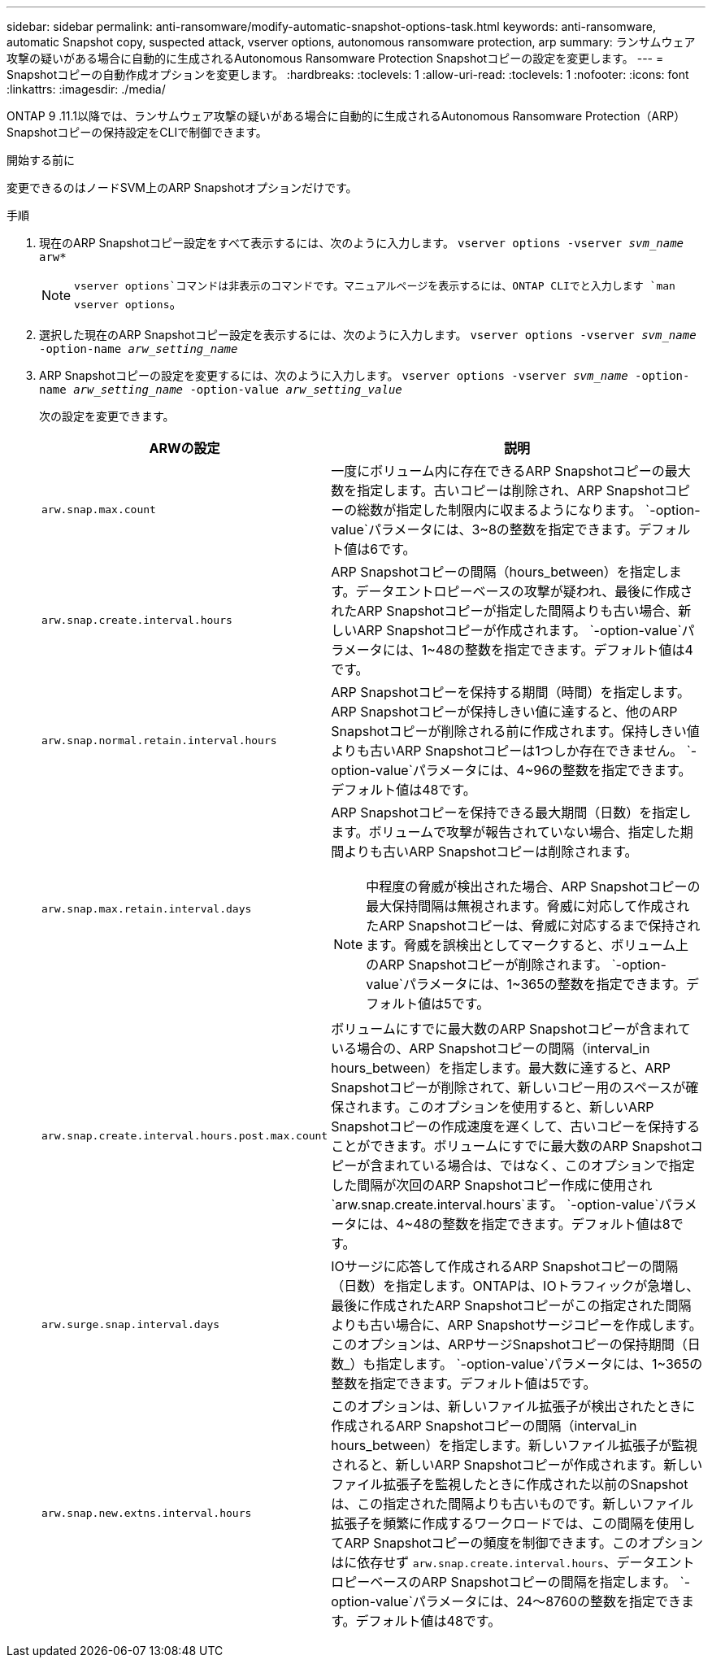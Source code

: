 ---
sidebar: sidebar 
permalink: anti-ransomware/modify-automatic-snapshot-options-task.html 
keywords: anti-ransomware, automatic Snapshot copy, suspected attack, vserver options, autonomous ransomware protection, arp 
summary: ランサムウェア攻撃の疑いがある場合に自動的に生成されるAutonomous Ransomware Protection Snapshotコピーの設定を変更します。 
---
= Snapshotコピーの自動作成オプションを変更します。
:hardbreaks:
:toclevels: 1
:allow-uri-read: 
:toclevels: 1
:nofooter: 
:icons: font
:linkattrs: 
:imagesdir: ./media/


[role="lead"]
ONTAP 9 .11.1以降では、ランサムウェア攻撃の疑いがある場合に自動的に生成されるAutonomous Ransomware Protection（ARP）Snapshotコピーの保持設定をCLIで制御できます。

.開始する前に
変更できるのはノードSVM上のARP Snapshotオプションだけです。

.手順
. 現在のARP Snapshotコピー設定をすべて表示するには、次のように入力します。
`vserver options -vserver _svm_name_ arw*`
+

NOTE:  `vserver options`コマンドは非表示のコマンドです。マニュアルページを表示するには、ONTAP CLIでと入力します `man vserver options`。

. 選択した現在のARP Snapshotコピー設定を表示するには、次のように入力します。
`vserver options -vserver _svm_name_ -option-name _arw_setting_name_`
. ARP Snapshotコピーの設定を変更するには、次のように入力します。
`vserver options -vserver _svm_name_ -option-name _arw_setting_name_ -option-value _arw_setting_value_`
+
次の設定を変更できます。

+
[cols="1,3"]
|===
| ARWの設定 | 説明 


| `arw.snap.max.count`  a| 
一度にボリューム内に存在できるARP Snapshotコピーの最大数を指定します。古いコピーは削除され、ARP Snapshotコピーの総数が指定した制限内に収まるようになります。 `-option-value`パラメータには、3~8の整数を指定できます。デフォルト値は6です。



| `arw.snap.create.interval.hours`  a| 
ARP Snapshotコピーの間隔（hours_between）を指定します。データエントロピーベースの攻撃が疑われ、最後に作成されたARP Snapshotコピーが指定した間隔よりも古い場合、新しいARP Snapshotコピーが作成されます。 `-option-value`パラメータには、1~48の整数を指定できます。デフォルト値は4です。



| `arw.snap.normal.retain.interval.hours`  a| 
ARP Snapshotコピーを保持する期間（時間）を指定します。ARP Snapshotコピーが保持しきい値に達すると、他のARP Snapshotコピーが削除される前に作成されます。保持しきい値よりも古いARP Snapshotコピーは1つしか存在できません。 `-option-value`パラメータには、4~96の整数を指定できます。デフォルト値は48です。



| `arw.snap.max.retain.interval.days`  a| 
ARP Snapshotコピーを保持できる最大期間（日数）を指定します。ボリュームで攻撃が報告されていない場合、指定した期間よりも古いARP Snapshotコピーは削除されます。


NOTE: 中程度の脅威が検出された場合、ARP Snapshotコピーの最大保持間隔は無視されます。脅威に対応して作成されたARP Snapshotコピーは、脅威に対応するまで保持されます。脅威を誤検出としてマークすると、ボリューム上のARP Snapshotコピーが削除されます。 `-option-value`パラメータには、1~365の整数を指定できます。デフォルト値は5です。



| `arw.snap.create.interval.hours.post.max.count`  a| 
ボリュームにすでに最大数のARP Snapshotコピーが含まれている場合の、ARP Snapshotコピーの間隔（interval_in hours_between）を指定します。最大数に達すると、ARP Snapshotコピーが削除されて、新しいコピー用のスペースが確保されます。このオプションを使用すると、新しいARP Snapshotコピーの作成速度を遅くして、古いコピーを保持することができます。ボリュームにすでに最大数のARP Snapshotコピーが含まれている場合は、ではなく、このオプションで指定した間隔が次回のARP Snapshotコピー作成に使用され `arw.snap.create.interval.hours`ます。 `-option-value`パラメータには、4~48の整数を指定できます。デフォルト値は8です。



| `arw.surge.snap.interval.days`  a| 
IOサージに応答して作成されるARP Snapshotコピーの間隔（日数）を指定します。ONTAPは、IOトラフィックが急増し、最後に作成されたARP Snapshotコピーがこの指定された間隔よりも古い場合に、ARP Snapshotサージコピーを作成します。このオプションは、ARPサージSnapshotコピーの保持期間（日数_）も指定します。 `-option-value`パラメータには、1~365の整数を指定できます。デフォルト値は5です。



| `arw.snap.new.extns.interval.hours`  a| 
このオプションは、新しいファイル拡張子が検出されたときに作成されるARP Snapshotコピーの間隔（interval_in hours_between）を指定します。新しいファイル拡張子が監視されると、新しいARP Snapshotコピーが作成されます。新しいファイル拡張子を監視したときに作成された以前のSnapshotは、この指定された間隔よりも古いものです。新しいファイル拡張子を頻繁に作成するワークロードでは、この間隔を使用してARP Snapshotコピーの頻度を制御できます。このオプションはに依存せず `arw.snap.create.interval.hours`、データエントロピーベースのARP Snapshotコピーの間隔を指定します。 `-option-value`パラメータには、24～8760の整数を指定できます。デフォルト値は48です。

|===

